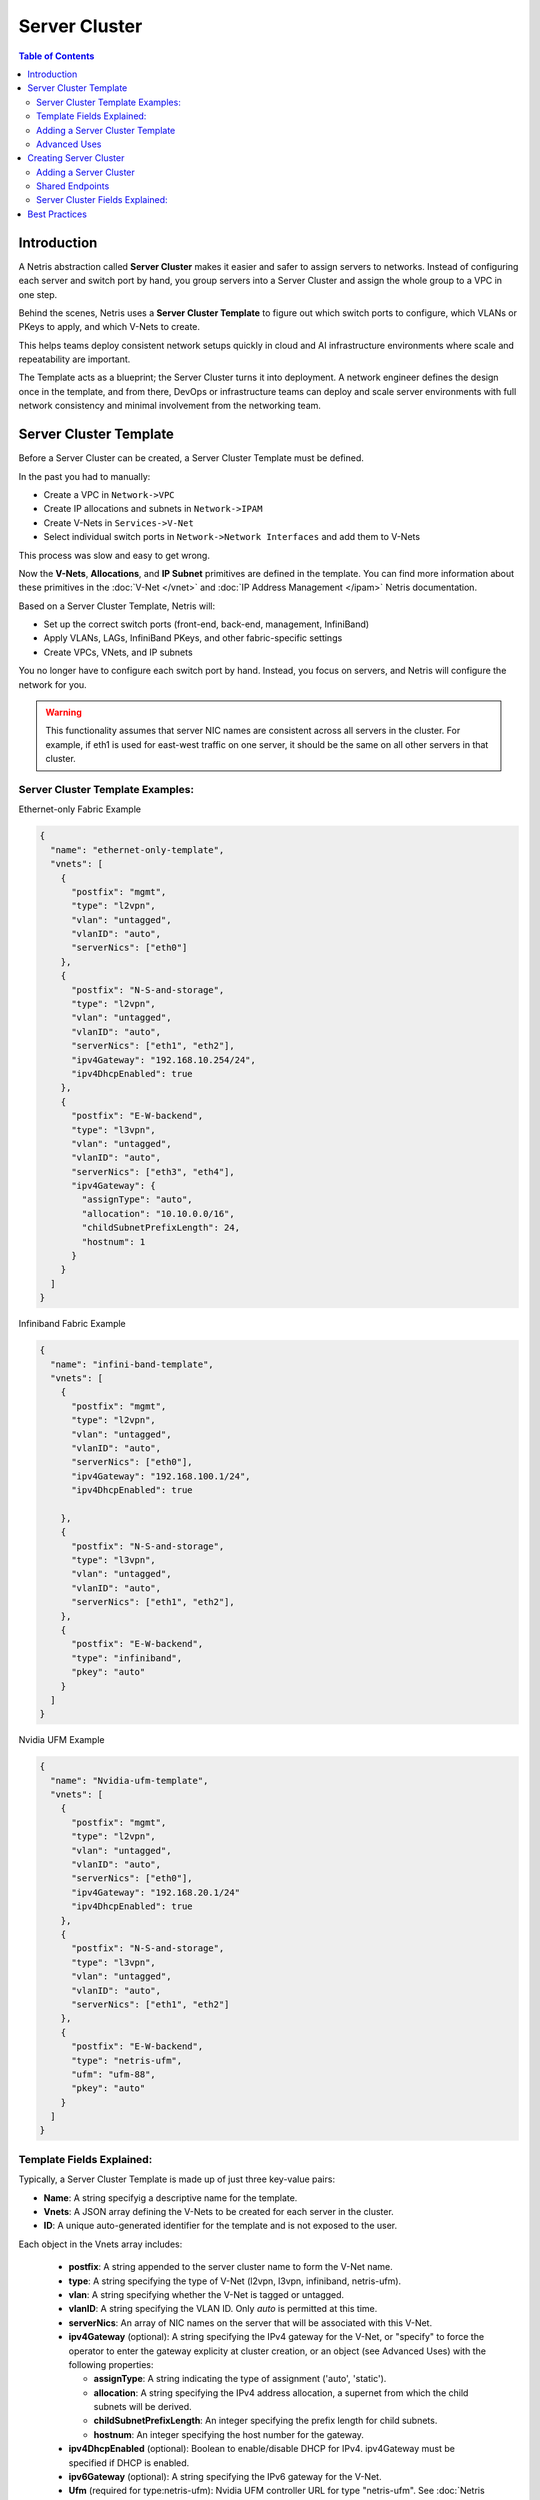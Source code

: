 .. meta::
    :description: Server Cluster

==============
Server Cluster
==============

.. contents:: Table of Contents
   :depth: 2
   :local:

Introduction
============

A Netris abstraction called **Server Cluster** makes it easier and safer to assign servers to networks.
Instead of configuring each server and switch port by hand, you group servers into a Server Cluster and assign the whole group to a VPC in one step.

Behind the scenes, Netris uses a **Server Cluster Template** to figure out which switch ports to configure, which VLANs or PKeys to apply, and which V-Nets to create.

This helps teams deploy consistent network setups quickly in cloud and AI infrastructure environments where scale and repeatability are important.

The Template acts as a blueprint; the Server Cluster turns it into deployment. A network engineer defines the design once in the template, and from there, DevOps or infrastructure teams can deploy and scale server environments with full network consistency and minimal involvement from the networking team.

Server Cluster Template
=======================

Before a Server Cluster can be created, a Server Cluster Template must be defined.

In the past you had to manually:

- Create a VPC in ``Network->VPC``
- Create IP allocations and subnets in ``Network->IPAM``
- Create V-Nets in ``Services->V-Net``
- Select individual switch ports in ``Network->Network Interfaces`` and add them to V-Nets

This process was slow and easy to get wrong.

Now the **V-Nets**, **Allocations**, and **IP Subnet** primitives are defined in the template. You can find more information about these primitives in the :doc:`V-Net </vnet>` and :doc:`IP Address Management </ipam>` Netris documentation.

Based on a Server Cluster Template, Netris will:

- Set up the correct switch ports (front-end, back-end, management, InfiniBand)
- Apply VLANs, LAGs, InfiniBand PKeys, and other fabric-specific settings
- Create VPCs, VNets, and IP subnets

You no longer have to configure each switch port by hand. Instead, you focus on servers, and Netris will configure the network for you.

.. warning::

  This functionality assumes that server NIC names are consistent across all servers in the cluster. For example, if eth1 is used for east-west traffic on one server, it should be the same on all other servers in that cluster.

Server Cluster Template Examples:
---------------------------------

Ethernet-only Fabric Example

.. code-block:: shell-session

  {
    "name": "ethernet-only-template",
    "vnets": [
      {
        "postfix": "mgmt",
        "type": "l2vpn",
        "vlan": "untagged",
        "vlanID": "auto",
        "serverNics": ["eth0"]
      },
      {
        "postfix": "N-S-and-storage",
        "type": "l2vpn",
        "vlan": "untagged",
        "vlanID": "auto",
        "serverNics": ["eth1", "eth2"],
        "ipv4Gateway": "192.168.10.254/24",
        "ipv4DhcpEnabled": true
      },
      {
        "postfix": "E-W-backend",
        "type": "l3vpn",
        "vlan": "untagged",
        "vlanID": "auto",
        "serverNics": ["eth3", "eth4"],
        "ipv4Gateway": {
          "assignType": "auto",
          "allocation": "10.10.0.0/16",
          "childSubnetPrefixLength": 24,
          "hostnum": 1
        }
      }
    ]
  }

Infiniband Fabric Example

.. code-block:: shell-session

  {
    "name": "infini-band-template",
    "vnets": [
      {
        "postfix": "mgmt",
        "type": "l2vpn",
        "vlan": "untagged",
        "vlanID": "auto",
        "serverNics": ["eth0"],
        "ipv4Gateway": "192.168.100.1/24",
        "ipv4DhcpEnabled": true

      },
      {
        "postfix": "N-S-and-storage",
        "type": "l3vpn",
        "vlan": "untagged",
        "vlanID": "auto",
        "serverNics": ["eth1", "eth2"],
      },
      {
        "postfix": "E-W-backend",
        "type": "infiniband",
        "pkey": "auto"
      }
    ]
  }

Nvidia UFM Example

.. code-block:: shell-session

  {
    "name": "Nvidia-ufm-template",
    "vnets": [
      {
        "postfix": "mgmt",
        "type": "l2vpn",
        "vlan": "untagged",
        "vlanID": "auto",
        "serverNics": ["eth0"],
        "ipv4Gateway": "192.168.20.1/24"
        "ipv4DhcpEnabled": true
      },
      {
        "postfix": "N-S-and-storage",
        "type": "l3vpn",
        "vlan": "untagged",
        "vlanID": "auto",
        "serverNics": ["eth1", "eth2"]
      },
      {
        "postfix": "E-W-backend",
        "type": "netris-ufm",
        "ufm": "ufm-88",
        "pkey": "auto"
      }
    ]
  }


Template Fields Explained:
--------------------------

Typically, a Server Cluster Template is made up of just three key-value pairs:

- **Name**: A string specifyig a descriptive name for the template.
- **Vnets**: A JSON array defining the V-Nets to be created for each server in the cluster.
- **ID**: A unique auto-generated identifier for the template and is not exposed to the user.

Each object in the Vnets array includes:

  - **postfix**: A string appended to the server cluster name to form the V-Net name.
  - **type**: A string specifying the type of V-Net (l2vpn, l3vpn, infiniband, netris-ufm).
  - **vlan**: A string specifying whether the V-Net is tagged or untagged.
  - **vlanID**: A string specifying the VLAN ID. Only `auto` is permitted at this time.
  - **serverNics**: An array of NIC names on the server that will be associated with this V-Net.
  - **ipv4Gateway** (optional): A string specifying the IPv4 gateway for the V-Net, or "specify" to force the operator to enter the gateway explicity at cluster creation, or an object (see Advanced Uses) with the following properties:

    - **assignType**: A string indicating the type of assignment ('auto', 'static').
    - **allocation**: A string specifying the IPv4 address allocation, a supernet from which the child subnets will be derived.
    - **childSubnetPrefixLength**: An integer specifying the prefix length for child subnets.
    - **hostnum**: An integer specifying the host number for the gateway.

  - **ipv4DhcpEnabled** (optional): Boolean to enable/disable DHCP for IPv4. ipv4Gateway must be specified if DHCP is enabled.
  - **ipv6Gateway** (optional): A string specifying the IPv6 gateway for the V-Net.
  - **Ufm** (required for type:netris-ufm): Nvidia UFM controller URL for type "netris-ufm". See :doc:`Netris UFM documentation </netris-ufm-integration>` for details.
  - **Pkey** (required for type:infiniband): Pkey settings for type "netris-ufm". Only `auto` is permitted at this time. See :doc:`Netris UFM documentation </netris-ufm-integration>` for details.

Adding a Server Cluster Template
--------------------------------

To define a Server Cluster Template in the web console, navigate to ``Services->Server Cluster Template`` - click ``+Add``, give the template a descriptive name like 'GPU-Cluster-Template'. Enter JSON style configuration defining V-Nets and which server NICs must be placed into these V-Nets.

.. image:: images/add-server-cluster-template.png
  :align: center
  :class: with-shadow

.. raw:: html

  <br />

.. important::

  Note that when using the UI, the JSON configuration must only include the 'vnets' array. The 'name' field is provided separately in the form. The 'id' field is auto-generated and should not be included in the UI input.

Advanced Uses
----------------

Non-overlapping subnets
~~~~~~~~~~~~~~~~~~~~~~~

Netris fully supports overlapping IP addresses across tenants and VPCs, but some use cases such as shared storage access or external network integrations, may require globally unique subnets for north-south connectivity. In these cases, you can configure Netris to automatically allocate non-overlapping subnets from a larger pool, ensuring compatibility with such constraints.

This is done by specifying the **allocation** field in the **ipv4Gateway** object and providing a supernet from which child subnets will be derived. This approach ensures that the IP addresses assigned to each V-Net do not overlap.

For IPv4 gateways, you can specify an object with the following properties:

.. code-block:: shell-session

  [
    {
        "postfix": "N-S-and-storage",
        "type": "l2vpn",
        "vlan": "untagged",
        "vlanID": "auto",
        "serverNics": [
            "eth9",
            "eth10"
        ],
        "ipv4Gateway": {
            "assignType": "auto",
            "allocation": "10.0.0.0/16",
            "childSubnetPrefixLength": 24,
            "hostnum": 1
        }
    },
    {
        "postfix": "E-W-backend",
        "type": "l2vpn",
        "vlan": "untagged",
        "vlanID": "auto",
        "serverNics": [
            "eth7",
            "eth8"
        ],
        "ipv4Gateway": {
            "assignType": "auto",
            "allocation": "192.168.0.0/16",
            "childSubnetPrefixLength": 24,
            "hostnum": 254
        },
        "ipv4DhcpEnabled": true
    },
    {
        "postfix": "OOB",
        "type": "l2vpn",
        "vlan": "untagged",
        "vlanID": "auto",
        "serverNics": [
            "eth9",
            "eth10"
        ],
        "ipv4Gateway": "192.168.0.254/24",
        "ipv4DhcpEnabled": true
    }
  ]

.. warning::

  ipv6Gateway is not supported in this mode. Netris does not currently support automatic allocation of non-overlapping IPv6 subnets.

Specify gateway
~~~~~~~~~~~~~~~~~~~~~~

In some environments, IP address management is handled entirely outside of Netris by a customer-owned IPAM system or a provisioning portal. In these cases, Netris cannot automatically assign subnets or gateways.

To overcome this, the gateway address must be specified manually at the time of Server Cluster creation. When you set ``ipv4Gateway`` (or ``ipv6Gateway``) to ``"specify"``, Netris will prompt for the exact gateway address at the time of defining the cluster and will infer the subnet address to be assigned to the V-Net. This enables seamless integration with external IPAM workflows while still leveraging Netris for declarative network provisioning.

.. code-block:: shell-session

  [
    {
        "postfix": "UFM8",
        "type": "netris-ufm",
        "ufm": "ufm-88",
        "pkey": "auto"
    },
    {
        "postfix": "L3VPN",
        "type": "l3vpn",
        "vlan": "untagged",
        "vlanID": "auto",
        "serverNics": [
            "eth1",
            "eth2"
        ]
    },
    {
        "postfix": "NS",
        "type": "l2vpn",
        "vlan": "untagged",
        "vlanID": "auto",
        "serverNics": [
            "eth11",
            "eth12"
        ],
        "ipv4Gateway": "specify",
        "ipv4DhcpEnabled": true
    },
    {
        "postfix": "EW",
        "type": "l2vpn",
        "vlan": "untagged",
        "vlanID": "auto",
        "serverNics": [
            "eth9",
            "eth10"
        ],
        "ipv4Gateway": "specify",
        "ipv4DhcpEnabled": true
    }
  ]

Creating Server Cluster
=======================

With templates defined, you can now create Server Clusters by referencing these templates and specifying a list of servers. This operation triggers the creation of network primitives such as V-Nets, IP subnets, Pkeys and other InfiniBand primitives based on the template's definitions.

A Server Cluster Template serves as a reusable design blueprint. It defines how servers are connected to the fabric, but it doesn't provision any actual resources on its own. In practice, Cloud Service Provider admins typically create one or more templates to reflect common deployment patterns. Then day-to-day operations revolve around creating, editing, or deleting Server Clusters. Usually one or more clusters per tenant with each cluster triggering the actual provisioning of VPCs, V-Nets, and switch port configurations based on the selected template.

.. warning::

  For every cluster Netris will create a new VPC, V-Nets, assign IP subnets. To add servers into an existing V-Net you should edit an existing cluster and add servers to it.

Adding a Server Cluster
-----------------------

To define a Server CLuster navigate to ``Services->Server Cluster`` and click ``+Add``. Give the new cluster a name, set Admin to the appropriate owner (this defines who can edit/delete this cluster and only servers already assigned to this owner will be available for selection), set the site, set VPC to 'create new', select the Template created earlier, and click ``+Add server`` to start selecting server members. Click ``Add``.

.. image:: images/add-server-cluster-selecting-servers.png
  :align: center
  :class: with-shadow

.. raw:: html

  <br />

When you click the blue ``Add`` button, Netris will create the VPC, V-Nets, and IP subnets as defined in the template. It will also configure the switch ports for each server based on the NIC names specified in the template.

.. image:: images/add-server-cluster.png
  :align: center
  :class: with-shadow

.. raw:: html

  <br />

.. note::

  - VPC creation is only automatic when 'create new' is selected. If an existing VPC is chosen, the system will not create a new VPC, and it is assumed that the selected VPC already contains the necessary network constructs.
  - After creation, the template, VPC, and site fields are locked. Servers may be added or removed, but only if their NIC layout matches the template.
  - When deleting a cluster, users may choose to keep or delete the associated VPC. If the VPC is still used by other resources, it will not be removed.
  - To avoid misconfiguration, all servers in a cluster must share identical NIC names and counts. Templates assume symmetry; mismatched layouts will be rejected.

Shared Endpoints
----------------

In most cases, servers in a cluster are exclusively assigned. Each physical server is dedicated to one server cluster and is provisioned for a single VPC.

However, certain infrastructure components, such as hypervisors or shared storage nodes, may need to serve multiple VPCs simultaneously. In such cases, these endpoints must participate in more than one server cluster.

To support this need, Netris allows administrators to designate specific endpoints as shared. A shared endpoint may be assigned to multiple server clusters, making it possible for virtualized workloads running on shared infrastructure (e.g., VMs or shared storage) to be exposed across VPC boundaries.

Designating an endpoint as shared changes how the associated switch port is provisioned. Netris automatically configures the switch port in tagged mode, or the functional equivalent in environments such as InfiniBand or NVLink. In essence:

Shared endpoint = Tagged switch port

This is the primary behavioral change triggered by marking an endpoint as shared.

.. warning::

  Server Clusters do not automatically include every node where virtual machines move. You must make sure all the right hypervisors are added to the correct Server Cluster ahead of time. If VM1 can migrate between HostA and HostB, both of these servers must be in the same Server Cluster.

.. warning::

  Netris does not manage of influence the internal networking configurations of hypervisors or shared storage nodes. The responsibility for ensuring that virtual machines or storage services are correctly networked within their respective environments lies with the orchestrator or the cloud operator.

Untagged VLAN on Shared Endpoints
~~~~~~~~~~~~~~~~~~~~~~~~~~~~~~~~~

In some cases, you may need to have an untagged VLAN on a switch port with a shared endpoint. For example, some storage solutions require untagged VLAN for internal communication.

To enable this, a node can be added to one cluster as a dedicated member (e.g., to use native/untagged VLAN or its InfiniBand/NVLink equivalent). That same node can be added to any number of other clusters as a shared member, as long as it's not the same cluster where it is already dedicated. A node cannot be both a dedicated and a shared member of the same cluster.

Once a node is selected as dedicated in a cluster:

- It cannot be added as a dedicated member to any other cluster
- It cannot be added as a shared node into same cluster, but it can be added as a shared node to any other cluster.

Server Cluster Fields Explained:
--------------------------------

- **Name**: A descriptive name for the server cluster.
- **Admin**: The administerative owner of this server cluster.
- **Site**: The site where the server cluster is located.
- **VPC**: The VPC to which the server cluster belongs. Typically set to 'create new' to generate a new VPC.
- **Template**: The Server Cluster Template that defines the Netris primitives for this cluster.
- **Servers**: An array of server names that are exclusive members of this cluster.
- **SharedEndpoints**: An array of server names that are shared members of this cluster.

Best Practices
===============

- Use descriptive names for templates and clusters to convey their purpose.
- Maintain consistent NIC naming conventions across servers in a cluster.
- Double-check NIC layouts before adding servers to ensure compatibility with the template.
